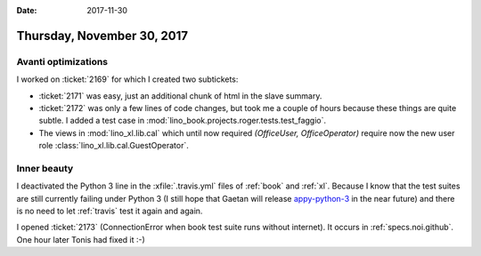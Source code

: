 :date: 2017-11-30

===========================
Thursday, November 30, 2017
===========================

Avanti optimizations
====================

I worked on :ticket:`2169` for which I created two subtickets:

- :ticket:`2171` was easy, just an additional chunk of html in the slave
  summary.
  
- :ticket:`2172` was only a few lines of code changes, but took me a
  couple of hours because these things are quite subtle. I added a
  test case in :mod:`lino_book.projects.roger.tests.test_faggio`.


- The views in :mod:`lino_xl.lib.cal` which until now required
  `(OfficeUser, OfficeOperator)` require now the new user role
  :class:`lino_xl.lib.cal.GuestOperator`.
         
       

Inner beauty
============

I deactivated the Python 3 line in the :xfile:`.travis.yml` files of
:ref:`book` and :ref:`xl`. Because I know that the test suites are
still currently failing under Python 3 (I still hope that Gaetan will
release `appy-python-3
<https://forge.pallavi.be/projects/appy-python-3>`__ in the near
future) and there is no need to let :ref:`travis` test it again and
again.


I opened :ticket:`2173` (ConnectionError when book test suite runs
without internet). It occurs in :ref:`specs.noi.github`. One hour
later Tonis had fixed it :-)


       
